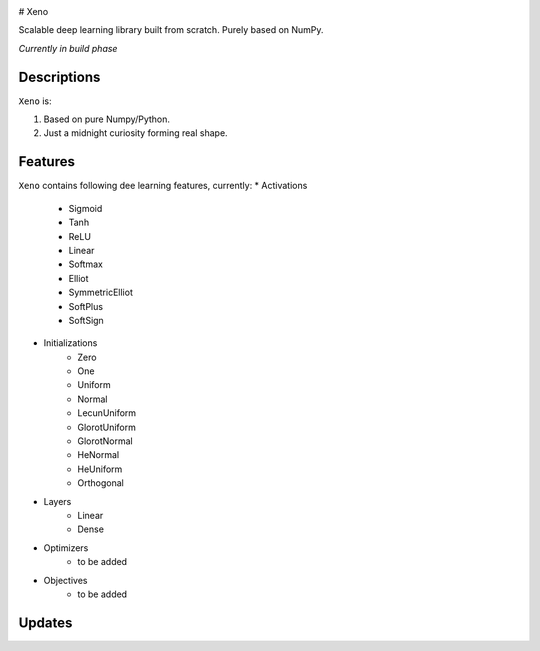 .. image:: https://img.shields.io/badge/license-MIT-blue.svg
    :target: https://github.com/manncodes/xeno/blob/master/LICENSE
    
.. image:: https://img.shields.io/badge/python-3.6-blue.svg
    :target: https://pypi.python.org/pypi/npd  
    
    
    
# Xeno

Scalable deep learning library built from scratch. Purely based on NumPy.

*Currently in build phase*

Descriptions
============

``Xeno`` is:

1. Based on pure Numpy/Python.
2. Just a midnight curiosity forming real shape.

Features
============
``Xeno`` contains following dee learning features, currently:
* Activations
    * Sigmoid
    * Tanh
    * ReLU
    * Linear
    * Softmax
    * Elliot
    * SymmetricElliot
    * SoftPlus
    * SoftSign
* Initializations
    * Zero
    * One
    * Uniform
    * Normal
    * LecunUniform
    * GlorotUniform
    * GlorotNormal
    * HeNormal
    * HeUniform
    * Orthogonal
* Layers
    * Linear
    * Dense
* Optimizers
    * to be added
* Objectives
    * to be added  
    

Updates
============

